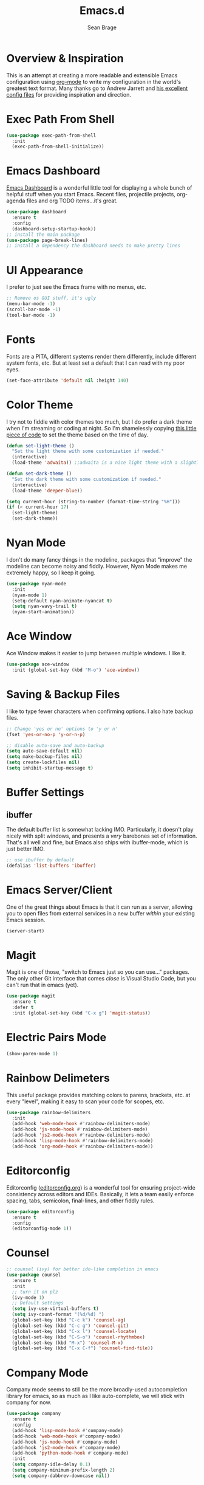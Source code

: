 #+TITLE: Emacs.d
#+AUTHOR: Sean Brage
#+EMAIL: seanmbrage@me.com
* Overview & Inspiration
This is an attempt at creating a more readable and extensible Emacs
configuration using [[http://orgmode.org][org-mode]] to write my configuration in the world's
greatest text format. Many thanks go to Andrew Jarrett and [[https://github.com/ahrjarrett/.emacs.d][his
excellent config files]] for providing inspiration and direction.

* Exec Path From Shell
#+BEGIN_SRC emacs-lisp
(use-package exec-path-from-shell
  :init
  (exec-path-from-shell-initialize))
#+END_SRC
* Emacs Dashboard
[[https://github.com/emacs-dashboard/emacs-dashboard][Emacs Dashboard]] is a wonderful little tool for displaying a whole
bunch of helpful stuff when you start Emacs. Recent files, projectile
projects, org-agenda files and org TODO items...it's great.
#+BEGIN_SRC emacs-lisp
(use-package dashboard
  :ensure t
  :config
  (dashboard-setup-startup-hook))
;; install the main package
(use-package page-break-lines)
;; install a dependency the dashboard needs to make pretty lines
#+END_SRC
* UI Appearance
I prefer to just see the Emacs frame with no menus, etc. 
#+BEGIN_SRC emacs-lisp
;; Remove os GUI stuff, it's ugly
(menu-bar-mode -1)
(scroll-bar-mode -1)
(tool-bar-mode -1)
#+END_SRC
* Fonts
Fonts are a PITA, different systems render them differently, include
different system fonts, etc. But at least set a default that I can
read with my poor eyes.
#+BEGIN_SRC emacs-lisp
(set-face-attribute 'default nil :height 140)
#+END_SRC
* Color Theme
I try not to fiddle with color themes too much, but I do prefer a dark
theme when I'm streaming or coding at night. So I'm shamelessly
copying [[https://blog.jft.rocks/emacs/time-based-theme.html][this little piece of code]] to set the theme based on the time
of day.
#+BEGIN_SRC emacs-lisp
(defun set-light-theme ()
  "Set the light theme with some customization if needed."
  (interactive)
  (load-theme 'adwaita)) ;;adwaita is a nice light theme with a slightly off-white background

(defun set-dark-theme ()
  "Set the dark theme with some customization if needed."
  (interactive)
  (load-theme 'deeper-blue))

(setq current-hour (string-to-number (format-time-string "%H")))
(if (< current-hour 17) 
  (set-light-theme)
  (set-dark-theme))
#+END_SRC
* Nyan Mode
I don't do many fancy things in the modeline, packages that "improve"
the modeline can become noisy and fiddly. However, Nyan Mode makes me
extremely happy, so I keep it going.
#+BEGIN_SRC emacs-lisp
(use-package nyan-mode
  :init
  (nyan-mode 1)
  (setq-default nyan-animate-nyancat t)
  (setq nyan-wavy-trail t)
  (nyan-start-animation))
#+END_SRC
* Ace Window
Ace Window makes it easier to jump between multiple windows. I like
it.
#+BEGIN_SRC emacs-lisp
(use-package ace-window
  :init (global-set-key (kbd "M-o") 'ace-window))
#+END_SRC
* Saving & Backup Files
I like to type fewer characters when confirming options. I also hate
backup files.
#+BEGIN_SRC emacs-lisp
;; Change 'yes or no' options to 'y or n'
(fset 'yes-or-no-p 'y-or-n-p)

;; disable auto-save and auto-backup
(setq auto-save-default nil)
(setq make-backup-files nil)
(setq create-lockfiles nil)
(setq inhibit-startup-message t)
#+END_SRC

* Buffer Settings
** ibuffer
The default buffer list is somewhat lacking IMO. Particularly, it
doesn't play nicely with split windows, and presents a /very/
barebones set of information. That's all well and fine, but Emacs also
ships with ibuffer-mode, which is just better IMO.
#+BEGIN_SRC emacs-lisp
;; use ibuffer by default
(defalias 'list-buffers 'ibuffer)
#+END_SRC
* Emacs Server/Client
One of the great things about Emacs is that it can run as a server,
allowing you to open files from external services in a new buffer
/within/ your existing Emacs session.
#+BEGIN_SRC emacs-lisp
(server-start)
#+END_SRC
* Magit
Magit is one of those, "switch to Emacs just so you can use..." packages. The only other Git interface that comes /close/ is Visual Studio Code, but you can't run that in emacs (yet).
#+BEGIN_SRC emacs-lisp
(use-package magit
  :ensure t
  :defer t
  :init (global-set-key (kbd "C-x g") 'magit-status))
#+END_SRC
* Electric Pairs Mode
#+BEGIN_SRC emacs-lisp
(show-paren-mode 1)
#+END_SRC
* Rainbow Delimeters
This useful package provides matching colors to parens, brackets,
etc. at every "level", making it easy to scan your code for scopes,
etc.
#+BEGIN_SRC emacs-lisp
(use-package rainbow-delimiters
  :init
  (add-hook 'web-mode-hook #'rainbow-delimiters-mode)
  (add-hook 'js-mode-hook #'rainbow-delimiters-mode)
  (add-hook 'js2-mode-hook #'rainbow-delimiters-mode)
  (add-hook 'lisp-mode-hook #'rainbow-delimiters-mode)
  (add-hook 'org-mode-hook #'rainbow-delimiters-mode))
#+END_SRC
* Editorconfig
Editorconfig ([[https://editorconfig.org/][editorconfig.org]]) is a wonderful tool for ensuring
project-wide consistency across editors and IDEs. Basically, it lets a
team easily enforce spacing, tabs, semicolon, final-lines, and other
fiddly rules.

#+BEGIN_SRC emacs-lisp
(use-package editorconfig
  :ensure t
  :config
  (editorconfig-mode 1))
#+END_SRC
* Counsel
#+BEGIN_SRC emacs-lisp
;; counsel (ivy) for better ido-like completion in emacs
(use-package counsel
  :ensure t
  :init
  ;; turn it on plz
  (ivy-mode 1)
  ;; Default settings
  (setq ivy-use-virtual-buffers t)
  (setq ivy-count-format "(%d/%d) ")
  (global-set-key (kbd "C-c k") 'counsel-ag)
  (global-set-key (kbd "C-c g") 'counsel-git)
  (global-set-key (kbd "C-x l") 'counsel-locate)
  (global-set-key (kbd "C-S-o") 'counsel-rhythmbox)
  (global-set-key (kbd "M-x") 'counsel-M-x)
  (global-set-key (kbd "C-x C-f") 'counsel-find-file))
#+END_SRC
* Company Mode
   Company mode seems to still be the more broadly-used autocompletion library for emacs, so as much as I like auto-complete, we will stick with company for now.
#+BEGIN_SRC emacs-lisp
(use-package company
  :ensure t
  :config
  (add-hook 'lisp-mode-hook #'company-mode)
  (add-hook 'web-mode-hook #'company-mode)
  (add-hook 'js-mode-hook #'company-mode)
  (add-hook 'js2-mode-hook #'company-mode)
  (add-hook 'python-mode-hook #'company-mode)
  :init 
  (setq company-idle-delay 0.1)
  (setq company-minimum-prefix-length 2)
  (setq company-dabbrev-downcase nil))
#+END_SRC

* Snippets
Snippets are the best. Let's use them.
#+BEGIN_SRC emacs-lisp
(use-package yasnippet
  :ensure t
  :defer t
  :init (yas-global-mode 1))
#+END_SRC
* Prettier
Prettier is an "opinionated code formatter" for JavaScript. You set it
up, and it forces your code to follow certain standards. You can learn
more about Prettier [[https://prettier.io/][here.]]
#+BEGIN_SRC emacs-lisp
(use-package prettier-js
    :config 
    (add-hook 'js2-mode-hook 'prettier-js-mode))
#+END_SRC
* Emmet
Emmet can be thought of as Yasnippet for HTML, providing a rich expansion syntax for HTML templating.
#+BEGIN_SRC emacs-lisp
(use-package emmet-mode
  :ensure t
  :init
  (add-hook 'web-mode-hook #'emmet-mode)
  (add-hook 'js-mode-hook #'emmet-mode))
#+END_SRC
* JS2-Mode
For "pure" JavaScript files (i.e. files with a =.js= extension), I
prefer the features of js2-mode.
#+BEGIN_SRC emacs-lisp
(use-package js2-mode
  :init
  (add-hook 'js2-mode-hook 'electric-pair-mode)
  (add-to-list 'auto-mode-alist '("\\.js\\'" . js2-mode)))
#+END_SRC
* Web Mode
Web Mode makes working with HTML, CSS, and related technologies much nicer.
#+BEGIN_SRC emacs-lisp
(use-package web-mode
  :ensure t
  :config
  (add-to-list 'auto-mode-alist '("\\.html?\\'" . web-mode))
  (add-to-list 'auto-mode-alist '("\\.vue?\\'" . web-mode))
  :init
  (add-hook 'web-mode-hook 'emmet-mode)
  (setq web-mode-enable-current-element-highlight t)
  (setq web-mode-enable-auto-pairing nil)
  (setq web-mode-script-padding 0)
  ;; don't add indents for script tags, plays nicely with Vue.js
  (setq web-mode-style-padding 0)
  ;; don't add indents for style tags, plays nicely with Vue.js
  (setq-default web-mode-enable-auto-closing t))
#+END_SRC
* Web Mode + Vue.js + Prettier
There are some hoops to jump through to make sure web-mode handles
=.vue= files while also allowing Prettier to do its thing.
#+BEGIN_SRC emacs-lisp
(defun enable-minor-mode (my-pair)
  "Enable minor mode if filename match the regexp.  MY-PAIR is a cons cell (regexp . minor-mode)."
  (if (buffer-file-name)
      (if (string-match (car my-pair) buffer-file-name)
      (funcall (cdr my-pair)))))

(add-hook 'web-mode-hook #'(lambda ()
                            (enable-minor-mode
                             '("\\.vue?\\'" . prettier-js-mode))))
#+END_SRC
* CSS Indentation
#+BEGIN_SRC emacs-lisp
(setq-default css-indent-offset 2)
#+END_SRC
* Org Mode
Org Mode is why you should /start/ using Emacs. This is how I like my
config:
#+BEGIN_SRC emacs-lisp
;; store org files in Dropbox
(setq-default org-directory "~/Dropbox/org")
(setq org-agenda-files '("~/Dropbox/org"))
;; fill columns in org mode (keep lines from going on into infinity)
(add-hook 'org-mode-hook (lambda () (auto-fill-mode 1)))
;; org-indent-mode makes it easier (imo) to visually read and scan in Org
(setq org-startup-indented t)
;; org-mode keybindings
(global-set-key "\C-cl" 'org-store-link)
(global-set-key "\C-ca" 'org-agenda)
(global-set-key "\C-cc" 'org-capture)
(global-set-key "\C-cb" 'org-switchb)
#+END_SRC


